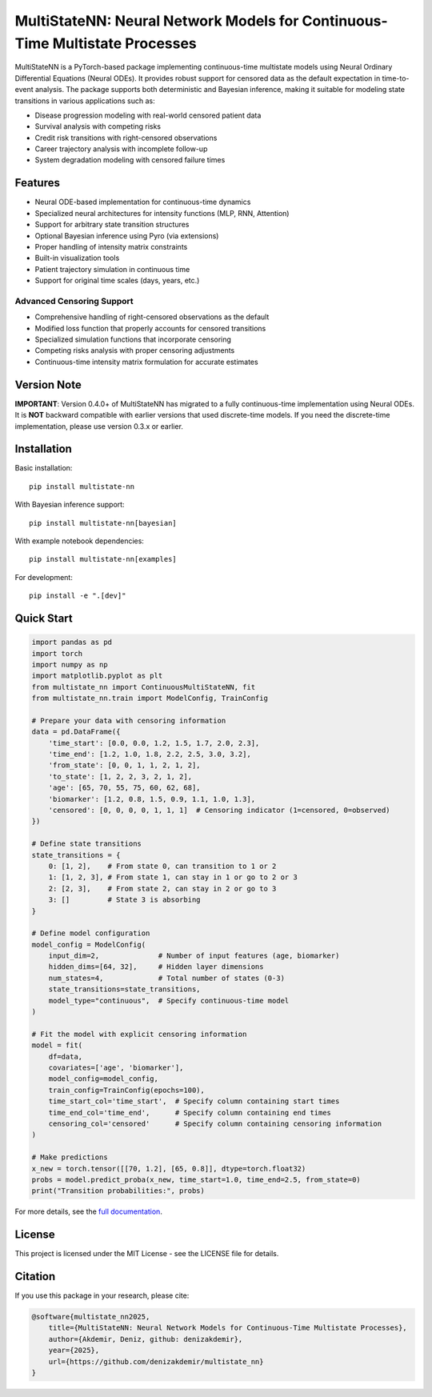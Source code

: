 MultiStateNN: Neural Network Models for Continuous-Time Multistate Processes
=================================================================

|license|

.. |license| image:: https://img.shields.io/badge/License-MIT-yellow.svg
   :target: https://opensource.org/licenses/MIT

MultiStateNN is a PyTorch-based package implementing continuous-time multistate models using Neural Ordinary Differential Equations (Neural ODEs). It provides robust support for censored data as the default expectation in time-to-event analysis. The package supports both deterministic and Bayesian inference, making it suitable for modeling state transitions in various applications such as:

- Disease progression modeling with real-world censored patient data
- Survival analysis with competing risks
- Credit risk transitions with right-censored observations
- Career trajectory analysis with incomplete follow-up
- System degradation modeling with censored failure times

Features
--------

- Neural ODE-based implementation for continuous-time dynamics
- Specialized neural architectures for intensity functions (MLP, RNN, Attention)
- Support for arbitrary state transition structures
- Optional Bayesian inference using Pyro (via extensions)
- Proper handling of intensity matrix constraints
- Built-in visualization tools
- Patient trajectory simulation in continuous time
- Support for original time scales (days, years, etc.)

Advanced Censoring Support
~~~~~~~~~~~~~~~~~~~~~~~~~~

- Comprehensive handling of right-censored observations as the default
- Modified loss function that properly accounts for censored transitions
- Specialized simulation functions that incorporate censoring
- Competing risks analysis with proper censoring adjustments
- Continuous-time intensity matrix formulation for accurate estimates

Version Note
-----------

**IMPORTANT**: Version 0.4.0+ of MultiStateNN has migrated to a fully continuous-time implementation using Neural ODEs. It is **NOT** backward compatible with earlier versions that used discrete-time models. If you need the discrete-time implementation, please use version 0.3.x or earlier.

Installation
-----------

Basic installation::

    pip install multistate-nn

With Bayesian inference support::

    pip install multistate-nn[bayesian]

With example notebook dependencies::

    pip install multistate-nn[examples]

For development::

    pip install -e ".[dev]"

Quick Start
----------

.. code-block:: python

    import pandas as pd
    import torch
    import numpy as np
    import matplotlib.pyplot as plt
    from multistate_nn import ContinuousMultiStateNN, fit
    from multistate_nn.train import ModelConfig, TrainConfig

    # Prepare your data with censoring information
    data = pd.DataFrame({
        'time_start': [0.0, 0.0, 1.2, 1.5, 1.7, 2.0, 2.3],
        'time_end': [1.2, 1.0, 1.8, 2.2, 2.5, 3.0, 3.2],
        'from_state': [0, 0, 1, 1, 2, 1, 2],
        'to_state': [1, 2, 2, 3, 2, 1, 2],
        'age': [65, 70, 55, 75, 60, 62, 68],
        'biomarker': [1.2, 0.8, 1.5, 0.9, 1.1, 1.0, 1.3],
        'censored': [0, 0, 0, 0, 1, 1, 1]  # Censoring indicator (1=censored, 0=observed)
    })

    # Define state transitions
    state_transitions = {
        0: [1, 2],    # From state 0, can transition to 1 or 2
        1: [1, 2, 3], # From state 1, can stay in 1 or go to 2 or 3
        2: [2, 3],    # From state 2, can stay in 2 or go to 3
        3: []         # State 3 is absorbing
    }

    # Define model configuration
    model_config = ModelConfig(
        input_dim=2,              # Number of input features (age, biomarker)
        hidden_dims=[64, 32],     # Hidden layer dimensions
        num_states=4,             # Total number of states (0-3)
        state_transitions=state_transitions,
        model_type="continuous",  # Specify continuous-time model
    )

    # Fit the model with explicit censoring information
    model = fit(
        df=data,
        covariates=['age', 'biomarker'],
        model_config=model_config,
        train_config=TrainConfig(epochs=100),
        time_start_col='time_start',  # Specify column containing start times
        time_end_col='time_end',      # Specify column containing end times
        censoring_col='censored'      # Specify column containing censoring information
    )

    # Make predictions
    x_new = torch.tensor([[70, 1.2], [65, 0.8]], dtype=torch.float32)
    probs = model.predict_proba(x_new, time_start=1.0, time_end=2.5, from_state=0)
    print("Transition probabilities:", probs)

For more details, see the `full documentation <https://github.com/denizakdemir/multistate_nn>`_.

License
-------

This project is licensed under the MIT License - see the LICENSE file for details.

Citation
--------

If you use this package in your research, please cite:

.. code-block:: bibtex

    @software{multistate_nn2025,
        title={MultiStateNN: Neural Network Models for Continuous-Time Multistate Processes},
        author={Akdemir, Deniz, github: denizakdemir},
        year={2025},
        url={https://github.com/denizakdemir/multistate_nn}
    }